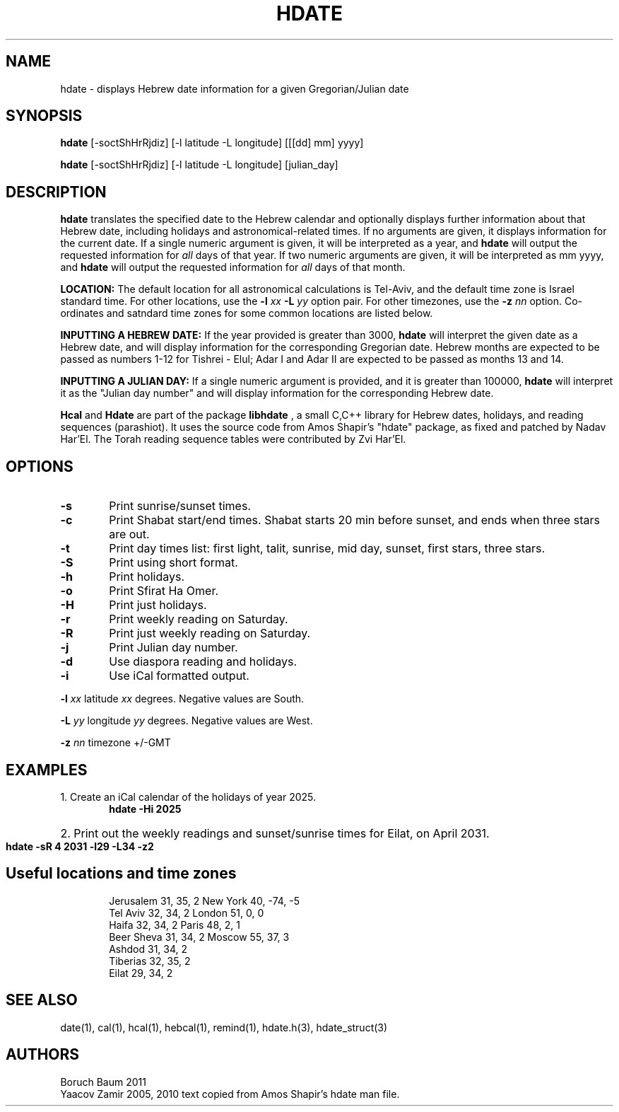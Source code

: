 .\" .UC 4
.TH "HDATE" "1" "2 Mar 2005" "Yaacov Zamir" "libhdate"
.SH "NAME"
hdate \- displays Hebrew date information for a given Gregorian/Julian date
.SH "SYNOPSIS"
.B hdate
[\-soctShHrRjdiz] [\-l latitude \-L longitude] [[[dd] mm] yyyy]

.B hdate
[\-soctShHrRjdiz] [\-l latitude \-L longitude] [julian_day]
.PP
.SH "DESCRIPTION"
.B hdate
translates the specified date to the Hebrew calendar and optionally displays further information about that Hebrew date, including holidays and astronomical-related times.
If no arguments are given, it displays information for the current date. If a single numeric argument is given, it will be interpreted as a year, and 
.B hdate
will output the requested information for 
.I all 
days of that year. If two numeric arguments are given, it will be interpreted as mm yyyy, and
.B hdate
will output the requested information for 
.I all 
days of that month.
.PP
.B LOCATION:
The default location for all astronomical calculations is Tel-Aviv, and the default time zone is Israel standard time. For other locations, use the 
.B -l
.I xx
.B -L
.I yy
option pair. For other timezones, use the 
.B -z
.I nn
option. Co-ordinates and satndard time zones for some common locations are listed below.
.PP 
.B INPUTTING A HEBREW DATE:
If the year provided is greater than 3000,
.B hdate
will interpret the given date as a Hebrew date, and will display information for the corresponding Gregorian date. Hebrew months are expected to be passed as numbers 1-12 for Tishrei - Elul; Adar I and Adar II are expected to be passed as months 13 and 14.

.PP
.B INPUTTING A JULIAN DAY:
If a single numeric argument is provided, and it is greater than 100000, 
.B hdate 
will interpret it as the "Julian day number" and will display information for the corresponding Hebrew date.
.PP
.B Hcal
and
.B Hdate
are part of the package
.B libhdate
, a small C,C++ library for Hebrew dates, holidays, and reading
sequences (parashiot). It uses the source code from Amos Shapir's
"hdate" package, as fixed and patched by Nadav Har'El. The Torah
reading sequence tables were contributed by Zvi Har'El.
.PP 
.SH "OPTIONS"
.TP 6
.B \-s
Print sunrise/sunset times.
.TP 6
.B \-c
Print Shabat start/end times. Shabat starts 20 min before sunset, 
and ends when three stars are out. 
.TP 6
.B \-t
Print day times list: first light, talit, sunrise, mid day, sunset, first stars, three stars. 
.TP 6
.B \-S 
Print using short format.
.TP 6
.B \-h 
Print holidays.
.TP 6
.B \-o 
Print Sfirat Ha Omer.
.TP 6
.B \-H 
Print just holidays.
.TP 6
.B \-r 
Print weekly reading on Saturday.
.TP 6
.B \-R 
Print just weekly reading on Saturday.
.TP 6
.B \-j 
Print Julian day number.
.TP 6
.B \-d 
Use diaspora reading and holidays.
.TP 6
.B \-i 
Use iCal formatted output.
.P
.B \-l
.I xx   
latitude
.I xx
degrees. Negative values are South.
.P
.B \-L 
.I yy
longitude
.I yy
degrees.  Negative values are West.
.P
.B \-z
.I
nn
timezone +/-GMT
.SH "EXAMPLES"
1. Create an iCal calendar of the holidays of year 2025.
.RS 6
.B       hdate -Hi 2025
.RE
.HP 3
2. Print out the weekly readings and sunset/sunrise times for Eilat, on April 2031.
.RS  6  
.B       hdate -sR 4 2031 -l29 -L34 -z2
.RE
.SH Useful locations and time zones
.RS 6
Jerusalem   31, 35, 2      New York  40, \-74, -5
.RE
.RS 6
Tel Aviv    32, 34, 2      London    51,   0,  0
.RE
.RS 6
Haifa       32, 34, 2      Paris     48,   2,  1
.RE
.RS 6
Beer Sheva  31, 34, 2      Moscow    55,  37,  3
.RE
.RS 6
Ashdod      31, 34, 2
.RS 6
.RE
Tiberias    32, 35, 2
.RS 6
.RE
Eilat       29, 34, 2

.SH "SEE ALSO"
date(1), cal(1), hcal(1), hebcal(1), remind(1), hdate.h(3), hdate_struct(3)
.SH "AUTHORS"
.RS 0
Boruch Baum 2011
.RE
Yaacov Zamir 2005, 2010 text copied from Amos Shapir's hdate man file.
